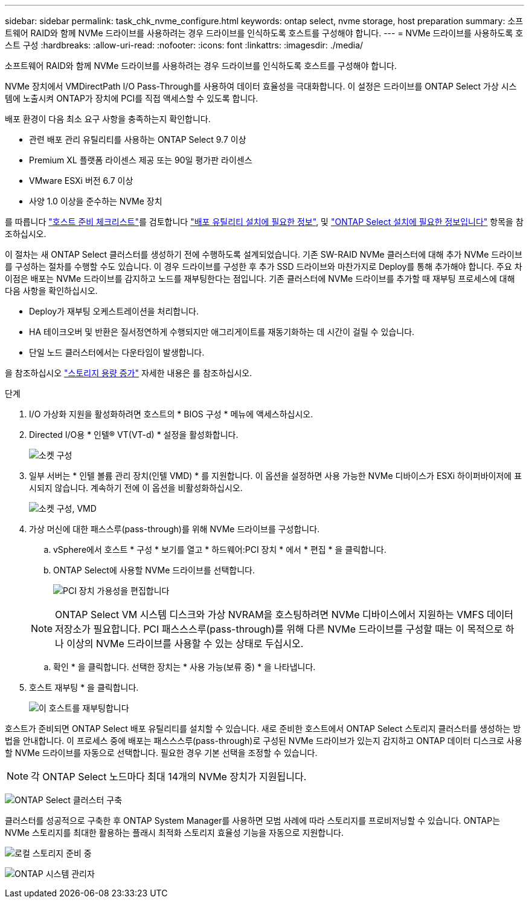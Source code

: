 ---
sidebar: sidebar 
permalink: task_chk_nvme_configure.html 
keywords: ontap select, nvme storage, host preparation 
summary: 소프트웨어 RAID와 함께 NVMe 드라이브를 사용하려는 경우 드라이브를 인식하도록 호스트를 구성해야 합니다. 
---
= NVMe 드라이브를 사용하도록 호스트 구성
:hardbreaks:
:allow-uri-read: 
:nofooter: 
:icons: font
:linkattrs: 
:imagesdir: ./media/


[role="lead"]
소프트웨어 RAID와 함께 NVMe 드라이브를 사용하려는 경우 드라이브를 인식하도록 호스트를 구성해야 합니다.

NVMe 장치에서 VMDirectPath I/O Pass-Through를 사용하여 데이터 효율성을 극대화합니다. 이 설정은 드라이브를 ONTAP Select 가상 시스템에 노출시켜 ONTAP가 장치에 PCI를 직접 액세스할 수 있도록 합니다.

배포 환경이 다음 최소 요구 사항을 충족하는지 확인합니다.

* 관련 배포 관리 유틸리티를 사용하는 ONTAP Select 9.7 이상
* Premium XL 플랫폼 라이센스 제공 또는 90일 평가판 라이센스
* VMware ESXi 버전 6.7 이상
* 사양 1.0 이상을 준수하는 NVMe 장치


를 따릅니다 link:reference_chk_host_prep.html["호스트 준비 체크리스트"]를 검토합니다 link:reference_chk_deploy_req_info.html["배포 유틸리티 설치에 필요한 정보"], 및 link:reference_chk_select_req_info.html["ONTAP Select 설치에 필요한 정보입니다"] 항목을 참조하십시오.

이 절차는 새 ONTAP Select 클러스터를 생성하기 전에 수행하도록 설계되었습니다. 기존 SW-RAID NVMe 클러스터에 대해 추가 NVMe 드라이브를 구성하는 절차를 수행할 수도 있습니다. 이 경우 드라이브를 구성한 후 추가 SSD 드라이브와 마찬가지로 Deploy를 통해 추가해야 합니다. 주요 차이점은 배포는 NVMe 드라이브를 감지하고 노드를 재부팅한다는 점입니다. 기존 클러스터에 NVMe 드라이브를 추가할 때 재부팅 프로세스에 대해 다음 사항을 확인하십시오.

* Deploy가 재부팅 오케스트레이션을 처리합니다.
* HA 테이크오버 및 반환은 질서정연하게 수행되지만 애그리게이트를 재동기화하는 데 시간이 걸릴 수 있습니다.
* 단일 노드 클러스터에서는 다운타임이 발생합니다.


을 참조하십시오 link:concept_stor_capacity_inc.html["스토리지 용량 증가"] 자세한 내용은 를 참조하십시오.

.단계
. I/O 가상화 지원을 활성화하려면 호스트의 * BIOS 구성 * 메뉴에 액세스하십시오.
. Directed I/O용 * 인텔(R) VT(VT-d) * 설정을 활성화합니다.
+
image:nvme_01.png["소켓 구성"]

. 일부 서버는 * 인텔 볼륨 관리 장치(인텔 VMD) * 를 지원합니다. 이 옵션을 설정하면 사용 가능한 NVMe 디바이스가 ESXi 하이퍼바이저에 표시되지 않습니다. 계속하기 전에 이 옵션을 비활성화하십시오.
+
image:nvme_07.png["소켓 구성, VMD"]

. 가상 머신에 대한 패스스루(pass-through)를 위해 NVMe 드라이브를 구성합니다.
+
.. vSphere에서 호스트 * 구성 * 보기를 열고 * 하드웨어:PCI 장치 * 에서 * 편집 * 을 클릭합니다.
.. ONTAP Select에 사용할 NVMe 드라이브를 선택합니다.
+
image:nvme_02.png["PCI 장치 가용성을 편집합니다"]

+

NOTE: ONTAP Select VM 시스템 디스크와 가상 NVRAM을 호스팅하려면 NVMe 디바이스에서 지원하는 VMFS 데이터 저장소가 필요합니다. PCI 패스스스루(pass-through)를 위해 다른 NVMe 드라이브를 구성할 때는 이 목적으로 하나 이상의 NVMe 드라이브를 사용할 수 있는 상태로 두십시오.

.. 확인 * 을 클릭합니다. 선택한 장치는 * 사용 가능(보류 중) * 을 나타냅니다.


. 호스트 재부팅 * 을 클릭합니다.
+
image:nvme_03.png["이 호스트를 재부팅합니다"]



호스트가 준비되면 ONTAP Select 배포 유틸리티를 설치할 수 있습니다. 새로 준비한 호스트에서 ONTAP Select 스토리지 클러스터를 생성하는 방법을 안내합니다. 이 프로세스 중에 배포는 패스스스루(pass-through)로 구성된 NVMe 드라이브가 있는지 감지하고 ONTAP 데이터 디스크로 사용할 NVMe 드라이브를 자동으로 선택합니다. 필요한 경우 기본 선택을 조정할 수 있습니다.


NOTE: 각 ONTAP Select 노드마다 최대 14개의 NVMe 장치가 지원됩니다.

image:nvme_04.png["ONTAP Select 클러스터 구축"]

클러스터를 성공적으로 구축한 후 ONTAP System Manager를 사용하면 모범 사례에 따라 스토리지를 프로비저닝할 수 있습니다. ONTAP는 NVMe 스토리지를 최대한 활용하는 플래시 최적화 스토리지 효율성 기능을 자동으로 지원합니다.

image:nvme_05.png["로컬 스토리지 준비 중"]

image:nvme_06.png["ONTAP 시스템 관리자"]
